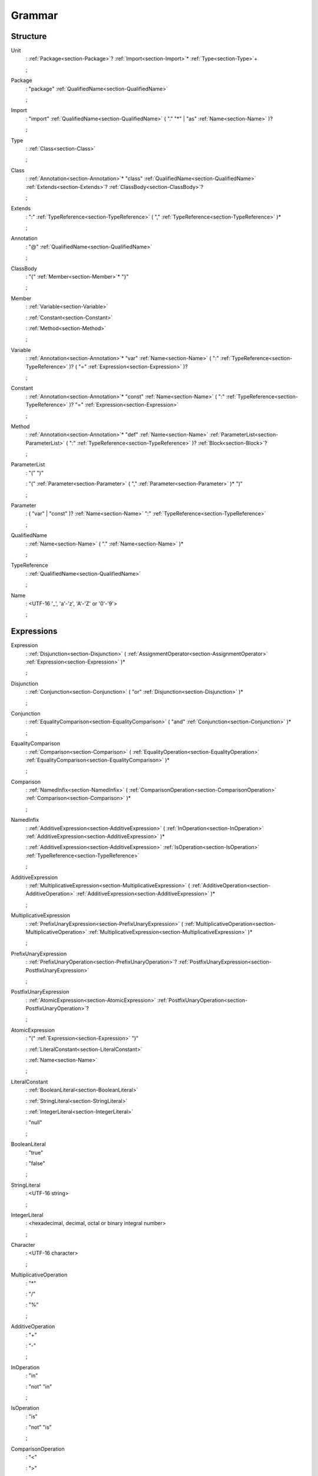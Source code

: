 Grammar
=======

.. role:: bgram-string

.. role:: bgram-detail

Structure
---------

.. _section-Unit:

.. rst-class:: non-terminal

Unit
	: \ :ref:`Package<section-Package>`\ ? \ :ref:`Import<section-Import>`\ \* \ :ref:`Type<section-Type>`\ +

	;

.. _section-Package:

.. rst-class:: non-terminal

Package
	: \ :bgram-string:`"package"` \ :ref:`QualifiedName<section-QualifiedName>`

	;

.. _section-Import:

.. rst-class:: non-terminal

Import
	: \ :bgram-string:`"import"` \ :ref:`QualifiedName<section-QualifiedName>` \ ( \ :bgram-string:`"."` \ :bgram-string:`"*"` \ | \ :bgram-string:`"as"` \ :ref:`Name<section-Name>` \ )\ ?

	;

.. _section-Type:

.. rst-class:: non-terminal

Type
	: \ :ref:`Class<section-Class>`

	;

.. _section-Class:

.. rst-class:: non-terminal

Class
	: \ :ref:`Annotation<section-Annotation>`\ \* \ :bgram-string:`"class"` \ :ref:`QualifiedName<section-QualifiedName>` \ :ref:`Extends<section-Extends>`\ ? \ :ref:`ClassBody<section-ClassBody>`\ ?

	;

.. _section-Extends:

.. rst-class:: non-terminal

Extends
	: \ :bgram-string:`":"` \ :ref:`TypeReference<section-TypeReference>` \ ( \ :bgram-string:`","` \ :ref:`TypeReference<section-TypeReference>` \ )\ \*

	;

.. _section-Annotation:

.. rst-class:: non-terminal

Annotation
	: \ :bgram-string:`"@"` \ :ref:`QualifiedName<section-QualifiedName>`

	;

.. _section-ClassBody:

.. rst-class:: non-terminal

ClassBody
	: \ :bgram-string:`"{"` \ :ref:`Member<section-Member>`\ \* \ :bgram-string:`"}"`

	;

.. _section-Member:

.. rst-class:: non-terminal

Member
	: \ :ref:`Variable<section-Variable>`

	: \ :ref:`Constant<section-Constant>`

	: \ :ref:`Method<section-Method>`

	;

.. _section-Variable:

.. rst-class:: non-terminal

Variable
	: \ :ref:`Annotation<section-Annotation>`\ \* \ :bgram-string:`"var"` \ :ref:`Name<section-Name>` \ ( \ :bgram-string:`":"` \ :ref:`TypeReference<section-TypeReference>` \ )\ ? \ ( \ :bgram-string:`"="` \ :ref:`Expression<section-Expression>` \ )\ ?

	;

.. _section-Constant:

.. rst-class:: non-terminal

Constant
	: \ :ref:`Annotation<section-Annotation>`\ \* \ :bgram-string:`"const"` \ :ref:`Name<section-Name>` \ ( \ :bgram-string:`":"` \ :ref:`TypeReference<section-TypeReference>` \ )\ ? \ :bgram-string:`"="` \ :ref:`Expression<section-Expression>`

	;

.. _section-Method:

.. rst-class:: non-terminal

Method
	: \ :ref:`Annotation<section-Annotation>`\ \* \ :bgram-string:`"def"` \ :ref:`Name<section-Name>` \ :ref:`ParameterList<section-ParameterList>` \ ( \ :bgram-string:`":"` \ :ref:`TypeReference<section-TypeReference>` \ )\ ? \ :ref:`Block<section-Block>`\ ?

	;

.. _section-ParameterList:

.. rst-class:: non-terminal

ParameterList
	: \ :bgram-string:`"("` \ :bgram-string:`")"`

	: \ :bgram-string:`"("` \ :ref:`Parameter<section-Parameter>` \ ( \ :bgram-string:`","` \ :ref:`Parameter<section-Parameter>` \ )\ \* \ :bgram-string:`")"`

	;

.. _section-Parameter:

.. rst-class:: non-terminal

Parameter
	: \ ( \ :bgram-string:`"var"` \ | \ :bgram-string:`"const"` \ )\ ? \ :ref:`Name<section-Name>` \ :bgram-string:`":"` \ :ref:`TypeReference<section-TypeReference>`

	;

.. _section-QualifiedName:

.. rst-class:: non-terminal

QualifiedName
	: \ :ref:`Name<section-Name>` \ ( \ :bgram-string:`"."` \ :ref:`Name<section-Name>` \ )\ \*

	;

.. _section-TypeReference:

.. rst-class:: non-terminal

TypeReference
	: \ :ref:`QualifiedName<section-QualifiedName>`

	;

.. _section-Name:

.. rst-class:: non-terminal

Name
	: \ :bgram-detail:`<UTF-16 '_', 'a'-'z', 'A'-'Z' or '0'-'9'>`

	;

Expressions
-----------

.. _section-Expression:

.. rst-class:: non-terminal

Expression
	: \ :ref:`Disjunction<section-Disjunction>` \ ( \ :ref:`AssignmentOperator<section-AssignmentOperator>` \ :ref:`Expression<section-Expression>` \ )\ \*

	;

.. _section-Disjunction:

.. rst-class:: non-terminal

Disjunction
	: \ :ref:`Conjunction<section-Conjunction>` \ ( \ :bgram-string:`"or"` \ :ref:`Disjunction<section-Disjunction>` \ )\ \*

	;

.. _section-Conjunction:

.. rst-class:: non-terminal

Conjunction
	: \ :ref:`EqualityComparison<section-EqualityComparison>` \ ( \ :bgram-string:`"and"` \ :ref:`Conjunction<section-Conjunction>` \ )\ \*

	;

.. _section-EqualityComparison:

.. rst-class:: non-terminal

EqualityComparison
	: \ :ref:`Comparison<section-Comparison>` \ ( \ :ref:`EqualityOperation<section-EqualityOperation>` \ :ref:`EqualityComparison<section-EqualityComparison>` \ )\ \*

	;

.. _section-Comparison:

.. rst-class:: non-terminal

Comparison
	: \ :ref:`NamedInfix<section-NamedInfix>` \ ( \ :ref:`ComparisonOperation<section-ComparisonOperation>` \ :ref:`Comparison<section-Comparison>` \ )\ \*

	;

.. _section-NamedInfix:

.. rst-class:: non-terminal

NamedInfix
	: \ :ref:`AdditiveExpression<section-AdditiveExpression>` \ ( \ :ref:`InOperation<section-InOperation>` \ :ref:`AdditiveExpression<section-AdditiveExpression>` \ )\ \*

	: \ :ref:`AdditiveExpression<section-AdditiveExpression>` \ :ref:`IsOperation<section-IsOperation>` \ :ref:`TypeReference<section-TypeReference>`

	;

.. _section-AdditiveExpression:

.. rst-class:: non-terminal

AdditiveExpression
	: \ :ref:`MultiplicativeExpression<section-MultiplicativeExpression>` \ ( \ :ref:`AdditiveOperation<section-AdditiveOperation>` \ :ref:`AdditiveExpression<section-AdditiveExpression>` \ )\ \*

	;

.. _section-MultiplicativeExpression:

.. rst-class:: non-terminal

MultiplicativeExpression
	: \ :ref:`PrefixUnaryExpression<section-PrefixUnaryExpression>` \ ( \ :ref:`MultiplicativeOperation<section-MultiplicativeOperation>` \ :ref:`MultiplicativeExpression<section-MultiplicativeExpression>` \ )\ \*

	;

.. _section-PrefixUnaryExpression:

.. rst-class:: non-terminal

PrefixUnaryExpression
	: \ :ref:`PrefixUnaryOperation<section-PrefixUnaryOperation>`\ ? \ :ref:`PostfixUnaryExpression<section-PostfixUnaryExpression>`

	;

.. _section-PostfixUnaryExpression:

.. rst-class:: non-terminal

PostfixUnaryExpression
	: \ :ref:`AtomicExpression<section-AtomicExpression>` \ :ref:`PostfixUnaryOperation<section-PostfixUnaryOperation>`\ ?

	;

.. _section-AtomicExpression:

.. rst-class:: non-terminal

AtomicExpression
	: \ :bgram-string:`"("` \ :ref:`Expression<section-Expression>` \ :bgram-string:`")"`

	: \ :ref:`LiteralConstant<section-LiteralConstant>`

	: \ :ref:`Name<section-Name>`

	;

.. _section-LiteralConstant:

.. rst-class:: non-terminal

LiteralConstant
	: \ :ref:`BooleanLiteral<section-BooleanLiteral>`

	: \ :ref:`StringLiteral<section-StringLiteral>`

	: \ :ref:`IntegerLiteral<section-IntegerLiteral>`

	: \ :bgram-string:`"null"`

	;

.. _section-BooleanLiteral:

.. rst-class:: non-terminal

BooleanLiteral
	: \ :bgram-string:`"true"`

	: \ :bgram-string:`"false"`

	;

.. _section-StringLiteral:

.. rst-class:: non-terminal

StringLiteral
	: \ :bgram-detail:`<UTF-16 string>`

	;

.. _section-IntegerLiteral:

.. rst-class:: non-terminal

IntegerLiteral
	: \ :bgram-detail:`<hexadecimal, decimal, octal or binary integral number>`

	;

.. _section-Character:

.. rst-class:: non-terminal

Character
	: \ :bgram-detail:`<UTF-16 character>`

	;

.. _section-MultiplicativeOperation:

.. rst-class:: non-terminal

MultiplicativeOperation
	: \ :bgram-string:`"*"`

	: \ :bgram-string:`"/"`

	: \ :bgram-string:`"%"`

	;

.. _section-AdditiveOperation:

.. rst-class:: non-terminal

AdditiveOperation
	: \ :bgram-string:`"+"`

	: \ :bgram-string:`"-"`

	;

.. _section-InOperation:

.. rst-class:: non-terminal

InOperation
	: \ :bgram-string:`"in"`

	: \ :bgram-string:`"not"` \ :bgram-string:`"in"`

	;

.. _section-IsOperation:

.. rst-class:: non-terminal

IsOperation
	: \ :bgram-string:`"is"`

	: \ :bgram-string:`"not"` \ :bgram-string:`"is"`

	;

.. _section-ComparisonOperation:

.. rst-class:: non-terminal

ComparisonOperation
	: \ :bgram-string:`"<"`

	: \ :bgram-string:`">"`

	: \ :bgram-string:`">="`

	: \ :bgram-string:`"<="`

	;

.. _section-EqualityOperation:

.. rst-class:: non-terminal

EqualityOperation
	: \ :bgram-string:`"!="`

	: \ :bgram-string:`"=="`

	;

.. _section-AssignmentOperator:

.. rst-class:: non-terminal

AssignmentOperator
	: \ :bgram-string:`"="`

	: \ :bgram-string:`"+="`

	: \ :bgram-string:`"-="`

	: \ :bgram-string:`"*="`

	: \ :bgram-string:`"/="`

	: \ :bgram-string:`"%="`

	: \ :bgram-string:`"&="`

	: \ :bgram-string:`"|="`

	: \ :bgram-string:`">>="`

	: \ :bgram-string:`"<<="`

	;

.. _section-PrefixUnaryOperation:

.. rst-class:: non-terminal

PrefixUnaryOperation
	: \ :bgram-string:`"-"`

	: \ :bgram-string:`"+"`

	: \ :bgram-string:`"++"`

	: \ :bgram-string:`"--"`

	: \ :bgram-string:`"not"`

	;

.. _section-PostfixUnaryOperation:

.. rst-class:: non-terminal

PostfixUnaryOperation
	: \ :bgram-string:`"++"`

	: \ :bgram-string:`"--"`

	: \ :ref:`ArrayAccess<section-ArrayAccess>`

	: \ :ref:`MemberAccessOperation<section-MemberAccessOperation>` \ :ref:`PostfixUnaryExpression<section-PostfixUnaryExpression>`

	;

.. _section-MemberAccessOperation:

.. rst-class:: non-terminal

MemberAccessOperation
	: \ :bgram-string:`"."`

	;

.. _section-ValueArguments:

.. rst-class:: non-terminal

ValueArguments
	: \ :bgram-string:`"("` \ :bgram-string:`")"`

	: \ :bgram-string:`"("` \ :ref:`Argument<section-Argument>` \ ( \ :bgram-string:`","` \ :ref:`Argument<section-Argument>` \ )\ \* \ :bgram-string:`")"`

	;

.. _section-Argument:

.. rst-class:: non-terminal

Argument
	: \ ( \ :ref:`Name<section-Name>` \ :bgram-string:`"="` \ )\ ? \ :ref:`Expression<section-Expression>`

	;

.. _section-ArrayAccess:

.. rst-class:: non-terminal

ArrayAccess
	: \ :bgram-string:`"["` \ :ref:`Expression<section-Expression>` \ ( \ :bgram-string:`","` \ :ref:`Expression<section-Expression>` \ )\ \* \ :bgram-string:`"]"`

	;


Statements
----------

.. _section-Block:

.. rst-class:: non-terminal

Block
	: \ :bgram-string:`"{"` \ :ref:`Statement<section-Statement>`\ \* \ :bgram-string:`"}"`

	;

.. _section-Statement:

.. rst-class:: non-terminal

Statement
	: \ :ref:`IfThenElse<section-IfThenElse>`

	: \ :ref:`Return<section-Return>`

	: \ :ref:`Expression<section-Expression>`

	;

.. _section-IfThenElse:

.. rst-class:: non-terminal

IfThenElse
	: \ :bgram-string:`"if"` \ :ref:`Expression<section-Expression>` \ :bgram-string:`"then"` \ :ref:`BlockOrStatement<section-BlockOrStatement>` \ ( \ :bgram-string:`"else"` \ :ref:`BlockOrStatement<section-BlockOrStatement>` \ )\ ?

	;

.. _section-BlockOrStatement:

.. rst-class:: non-terminal

BlockOrStatement
	: \ :ref:`Block<section-Block>`

	: \ :ref:`Statement<section-Statement>`

	;

.. _section-Return:

.. rst-class:: non-terminal

Return
	: \ :bgram-string:`"return"` \ :ref:`Expression<section-Expression>`

	;

